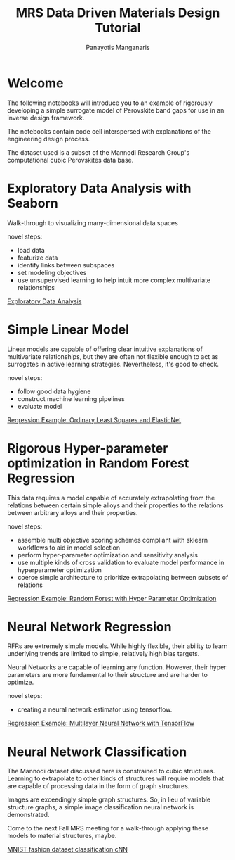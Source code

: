 #+TITLE: MRS Data Driven Materials Design Tutorial
#+AUTHOR: Panayotis Manganaris
#+EMAIL: pmangana@purdue.edu
#+PROPERTY: header-args :session aikit :kernel mrg :async yes :pandoc org
* Welcome
The following notebooks will introduce you to an example of rigorously
developing a simple surrogate model of Perovskite band gaps for use in
an inverse design framework.

The notebooks contain code cell interspersed with explanations of the
engineering design process.

The dataset used is a subset of the Mannodi Research Group's
computational cubic Perovskites data base.

* Exploratory Data Analysis with Seaborn
Walk-through to visualizing many-dimensional data spaces

novel steps:
- load data
- featurize data
- identify links between subspaces
- set modeling objectives
- use unsupervised learning to help intuit more complex multivariate relationships

[[file:./visualizations_tutor.ipynb][Exploratory Data Analysis]]

* Simple Linear Model
Linear models are capable of offering clear intuitive explanations of
multivariate relationships, but they are often not flexible enough to
act as surrogates in active learning strategies. Nevertheless, it's
good to check.

novel steps:
- follow good data hygiene
- construct machine learning pipelines
- evaluate model

[[file:./Linear_bg_tutor.ipynb][Regression Example: Ordinary Least Squares and ElasticNet]]

* Rigorous Hyper-parameter optimization in Random Forest Regression
This data requires a model capable of accurately extrapolating from
the relations between certain simple alloys and their properties to
the relations between arbitrary alloys and their properties.

novel steps:
- assemble multi objective scoring schemes compliant with sklearn workflows to aid in model selection
- perform hyper-parameter optimization and sensitivity analysis
- use multiple kinds of cross validation to evaluate model performance in hyperparameter optimization
- coerce simple architecture to prioritize extrapolating between subsets of relations

[[file:./RFR_opt_bg_tutor.ipynb][Regression Example: Random Forest with Hyper Parameter Optimization]]

* Neural Network Regression
RFRs are extremely simple models. While highly flexible, their ability
to learn underlying trends are limited to simple, relatively high bias
targets.

Neural Networks are capable of learning any function. However, their
hyper parameters are more fundamental to their structure and are harder
to optimize.

novel steps:
- creating a neural network estimator using tensorflow.

[[file:./NN_bg_tutor.ipynb][Regression Example: Multilayer Neural Network with TensorFlow]]

* Neural Network Classification
The Mannodi dataset discussed here is constrained to cubic
structures. Learning to extrapolate to other kinds of structures will
require models that are capable of processing data in the form of
graph structures.

Images are exceedingly simple graph structures. So, in lieu of
variable structure graphs, a simple image classification neural
network is demonstrated.

Come to the next Fall MRS meeting for a walk-through applying these
models to material structures, maybe.

[[file:./image_classification_tutor.ipynb][MNIST fashion dataset classification cNN]]

